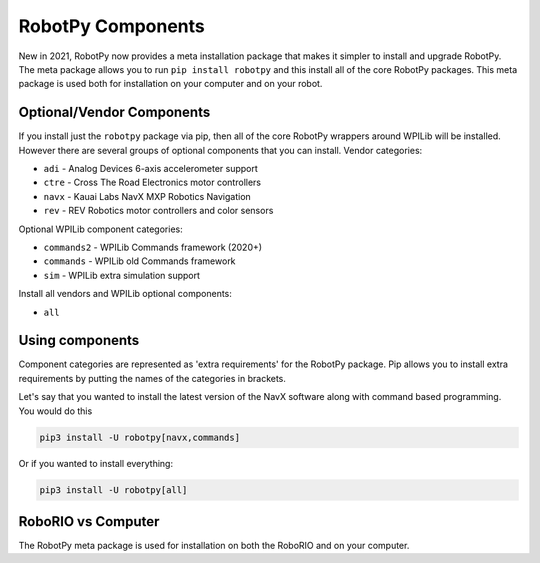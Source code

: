 .. _robotpy_components:

RobotPy Components
==================

New in 2021, RobotPy now provides a meta installation package that makes it
simpler to install and upgrade RobotPy. The meta package allows you to run
``pip install robotpy`` and this install all of the core RobotPy packages. This
meta package is used both for installation on your computer and on your 
robot.

Optional/Vendor Components
--------------------------

If you install just the ``robotpy`` package via pip, then all of the core 
RobotPy wrappers around WPILib will be installed. However there are several
groups of optional components that you can install. 
Vendor categories:

* ``adi`` - Analog Devices 6-axis accelerometer support
* ``ctre`` - Cross The Road Electronics motor controllers
* ``navx`` - Kauai Labs NavX MXP Robotics Navigation 
* ``rev`` - REV Robotics motor controllers and color sensors

Optional WPILib component categories:

* ``commands2`` - WPILib Commands framework (2020+)
* ``commands`` - WPILib old Commands framework
* ``sim`` - WPILib extra simulation support

Install all vendors and WPILib optional components:

* ``all``

Using components
----------------

Component categories are represented as 'extra requirements' for the RobotPy
package. Pip allows you to install extra requirements by putting the names
of the categories in brackets.

Let's say that you wanted to install the latest version of the NavX software
along with command based programming. You would do this

.. code-block:: sh

    pip3 install -U robotpy[navx,commands]

Or if you wanted to install everything:

.. code-block:: sh

    pip3 install -U robotpy[all]


RoboRIO vs Computer
-------------------

The RobotPy meta package is used for installation on both the RoboRIO and
on your computer.
